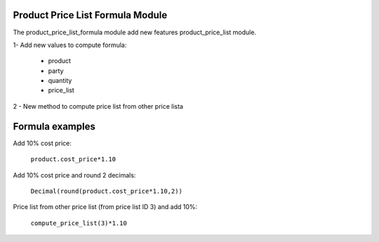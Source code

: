 Product Price List Formula Module
#################################

The product_price_list_formula module add new features product_price_list module.

1- Add new values to compute formula:

 * product
 * party
 * quantity
 * price_list

2 - New method to compute price list from other price lista

Formula examples
################

Add 10% cost price:

 ``product.cost_price*1.10``

Add 10% cost price and round 2 decimals:

 ``Decimal(round(product.cost_price*1.10,2))``

Price list from other price list (from price list ID 3) and add 10%:

 ``compute_price_list(3)*1.10``

